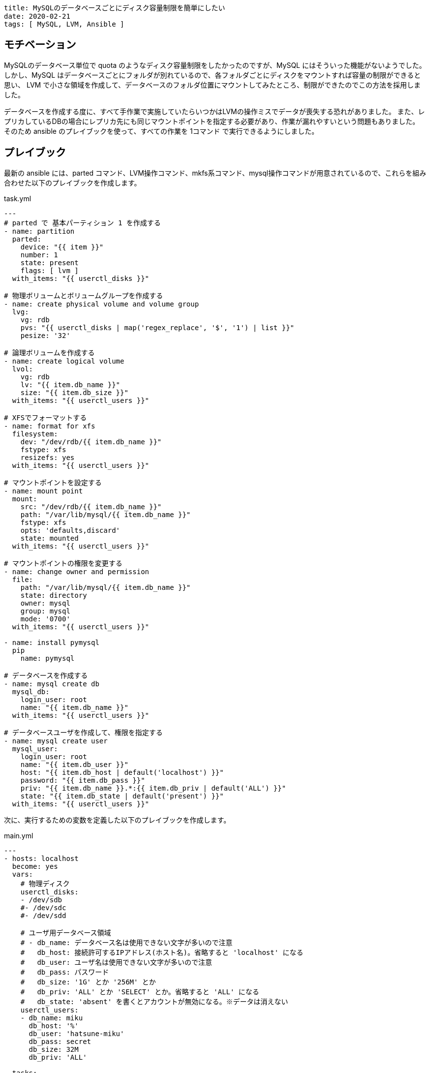 ----
title: MySQLのデータベースごとにディスク容量制限を簡単にしたい
date: 2020-02-21
tags: [ MySQL, LVM, Ansible ]
----

== モチベーション

MySQLのデータベース単位で quota のようなディスク容量制限をしたかったのですが、MySQL にはそういった機能がないようでした。
しかし、MySQL はデータベースごとにフォルダが別れているので、各フォルダごとにディスクをマウントすれば容量の制限ができると思い、
LVM で小さな領域を作成して、データベースのフォルダ位置にマウントしてみたところ、制限ができたのでこの方法を採用しました。

データベースを作成する度に、すべて手作業で実施していたらいつかはLVMの操作ミスでデータが喪失する恐れがありました。
また、レプリカしているDBの場合にレプリカ先にも同じマウントポイントを指定する必要があり、作業が漏れやすいという問題もありました。
そのため ansible のプレイブックを使って、すべての作業を 1コマンド で実行できるようにしました。


== プレイブック

最新の ansible には、parted コマンド、LVM操作コマンド、mkfs系コマンド、mysql操作コマンドが用意されているので、これらを組み合わせた以下のプレイブックを作成します。

.task.yml
[source,yaml]
----
---
# parted で 基本パーティション 1 を作成する
- name: partition
  parted:
    device: "{{ item }}"
    number: 1
    state: present
    flags: [ lvm ]
  with_items: "{{ userctl_disks }}"

# 物理ボリュームとボリュームグループを作成する
- name: create physical volume and volume group
  lvg:
    vg: rdb
    pvs: "{{ userctl_disks | map('regex_replace', '$', '1') | list }}"
    pesize: '32'

# 論理ボリュームを作成する
- name: create logical volume
  lvol:
    vg: rdb
    lv: "{{ item.db_name }}"
    size: "{{ item.db_size }}"
  with_items: "{{ userctl_users }}"

# XFSでフォーマットする
- name: format for xfs
  filesystem:
    dev: "/dev/rdb/{{ item.db_name }}"
    fstype: xfs
    resizefs: yes
  with_items: "{{ userctl_users }}"

# マウントポイントを設定する
- name: mount point
  mount:
    src: "/dev/rdb/{{ item.db_name }}"
    path: "/var/lib/mysql/{{ item.db_name }}"
    fstype: xfs
    opts: 'defaults,discard'
    state: mounted
  with_items: "{{ userctl_users }}"

# マウントポイントの権限を変更する
- name: change owner and permission
  file:
    path: "/var/lib/mysql/{{ item.db_name }}"
    state: directory
    owner: mysql
    group: mysql
    mode: '0700'
  with_items: "{{ userctl_users }}"

- name: install pymysql
  pip
    name: pymysql

# データベースを作成する
- name: mysql create db
  mysql_db:
    login_user: root
    name: "{{ item.db_name }}"
  with_items: "{{ userctl_users }}"

# データベースユーザを作成して、権限を指定する
- name: mysql create user
  mysql_user:
    login_user: root
    name: "{{ item.db_user }}"
    host: "{{ item.db_host | default('localhost') }}"
    password: "{{ item.db_pass }}"
    priv: "{{ item.db_name }}.*:{{ item.db_priv | default('ALL') }}"
    state: "{{ item.db_state | default('present') }}"
  with_items: "{{ userctl_users }}"

----

次に、実行するための変数を定義した以下のプレイブックを作成します。

.main.yml
[source,yaml]
----
---
- hosts: localhost
  become: yes
  vars:
    # 物理ディスク
    userctl_disks:
    - /dev/sdb
    #- /dev/sdc
    #- /dev/sdd

    # ユーザ用データベース領域
    # - db_name: データベース名は使用できない文字が多いので注意
    #   db_host: 接続許可するIPアドレス(ホスト名)。省略すると 'localhost' になる
    #   db_user: ユーザ名は使用できない文字が多いので注意
    #   db_pass: パスワード
    #   db_size: '1G' とか '256M' とか
    #   db_priv: 'ALL' とか 'SELECT' とか。省略すると 'ALL' になる
    #   db_state: 'absent' を書くとアカウントが無効になる。※データは消えない
    userctl_users:
    - db_name: miku
      db_host: '%'
      db_user: 'hatsune-miku'
      db_pass: secret
      db_size: 32M
      db_priv: 'ALL'

  tasks:
  - include: "task.yml"
----

今後は、このプレイブックの変数に、追加・編集して ansible-playbook を実行するだけになったので、作業が簡単になりました。

== 注意事項

なお、LVMを使っての容量制限は。詳細まで検証しているわけではないです。最悪の場合データベースを破壊してしまうかもしれません。
この方法について、ご指摘がある方はコメントでお知らせください。
